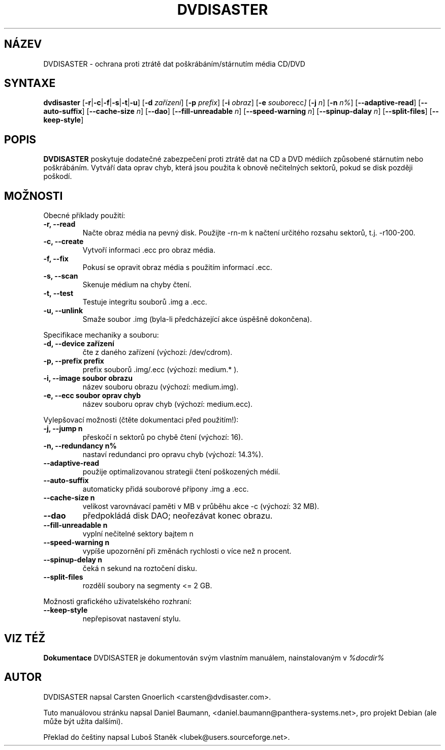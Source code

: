 .\" Czech man page for dvdisaster
.\"
.\" Copyright (C) 2004-2006 THE dvdisaster'S COPYRIGHT HOLDER
.\" This file is distributed under the same license as the dvdisaster package.
.\"
.\" Překlad (C) 2006 Luboš Staněk (lubek@users.sourceforge.net)
.\"
.TH DVDISASTER 1 "2006-01-04" "0.65" "ochrana pro média CD/DVD"

.SH NÁZEV
DVDISASTER \- ochrana proti ztrátě dat poškrábáním/stárnutím média CD/DVD

.SH SYNTAXE
.B dvdisaster
.RB [\| \-r \||\| \-c \||\| \-f \||\| \-s \||\| \-t \||\| \-u \|]
.RB [\| \-d
.IR zařízení \|]
.RB [\| \-p
.IR prefix \|]
.RB [\| \-i
.IR obraz \|]
.RB [\| \-e
.IR soubor ecc \|]
.RB [\| \-j
.IR n \|]
.RB [\| -n
.IR n% \|]
.RB [\| \-\-adaptive-read \|]
.RB [\| \-\-auto-suffix \|]
.RB [\| \-\-cache-size
.IR n \|]
.RB [\| \-\-dao \|]
.RB [\| \-\-fill-unreadable
.IR n \|]
.RB [\| \-\-speed-warning
.IR n \|]
.RB [\| \-\-spinup\-dalay
.IR n \|]
.RB [\| \-\-split\-files \|]
.RB [\| \-\-keep-style \|]

.SH POPIS
.B DVDISASTER
poskytuje dodatečné zabezpečení proti ztrátě dat na CD a DVD médiích
způsobené stárnutím nebo poškrábáním. Vytváří data oprav chyb, která
jsou použita k obnově nečitelných sektorů, pokud se disk později poškodí.
.PP

.SH MOŽNOSTI
Obecné příklady použití:
.TP
.B \-r, \-\-read
Načte obraz média na pevný disk. Použijte -rn-m k načtení určitého rozsahu sektorů,
t.j. -r100-200.
.TP
.B \-c, \-\-create
Vytvoří informaci .ecc pro obraz média.
.TP
.B \-f, \-\-fix
Pokusí se opravit obraz média s použitím informací .ecc.
.TP
.B \-s, \-\-scan
Skenuje médium na chyby čtení.
.TP
.B \-t, \-\-test
Testuje integritu souborů .img a .ecc.
.TP
.B \-u, \-\-unlink
Smaže soubor .img (byla-li předcházející akce úspěšně dokončena).
.PP

Specifikace mechaniky a souboru:
.TP
.B \-d, \-\-device zařízení
čte z daného zařízení (výchozí: /dev/cdrom).
.TP
.B \-p, \-\-prefix prefix
prefix souborů .img/.ecc (výchozí: medium.* ).
.TP
.B \-i, \-\-image soubor obrazu
název souboru obrazu (výchozí: medium.img).
.TP
.B \-e, \-\-ecc soubor oprav chyb
název souboru oprav chyb (výchozí: medium.ecc).
.PP

Vylepšovací možnosti (čtěte dokumentaci před použitím!):
.TP
.B \-j, \-\-jump n
přeskočí n sektorů po chybě čtení (výchozí: 16).
.TP
.B \-n, \-\-redundancy n%
nastaví redundanci pro opravu chyb (výchozí: 14.3%).
.TP
.B \-\-adaptive-read
použije optimalizovanou strategii čtení poškozených médií.
.TP
.B \-\-auto-suffix
automaticky přidá souborové přípony .img a .ecc.
.TP
.B \-\-cache-size n
velikost varovnávací paměti v MB v průběhu akce -c (výchozí: 32 MB).
.TP
.B \-\-dao
předpokládá disk DAO; neořezávat konec obrazu.
.TP
.B \-\-fill-unreadable n
vyplní nečitelné sektory bajtem n
.TP
.B \-\-speed-warning n
vypíše upozornění při změnách rychlosti o více než n procent.
.TP
.B \-\-spinup-delay n
čeká n sekund na roztočení disku.
.TP
.B \-\-split-files
rozdělí soubory na segmenty <= 2 GB.
.PP

Možnosti grafického uživatelského rozhraní:
.TP
.B \-\-keep-style
nepřepisovat nastavení stylu.

.SH VIZ TÉŽ
.B Dokumentace
DVDISASTER je dokumentován svým vlastním manuálem, nainstalovaným v
.IR %docdir%

.SH AUTOR
DVDISASTER napsal Carsten Gnoerlich <carsten@dvdisaster.com>.
.PP
Tuto manuálovou stránku napsal Daniel Baumann,
<daniel.baumann@panthera-systems.net>, pro projekt Debian (ale může být
užita dalšími).
.PP
Překlad do češtiny napsal Luboš Staněk <lubek@users.sourceforge.net>.
